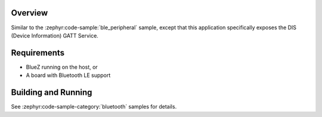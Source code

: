 .. zephyr:code-sample:: ble_peripheral_dis
   :name: DIS Peripheral
   :relevant-api: bt_gatt bluetooth

   Expose device information using the Device Information Service (DIS).

Overview
********

Similar to the :zephyr:code-sample:`ble_peripheral` sample, except that this
application specifically exposes the DIS (Device Information) GATT Service.


Requirements
************

* BlueZ running on the host, or
* A board with Bluetooth LE support

Building and Running
********************
See :zephyr:code-sample-category:`bluetooth` samples for details.
